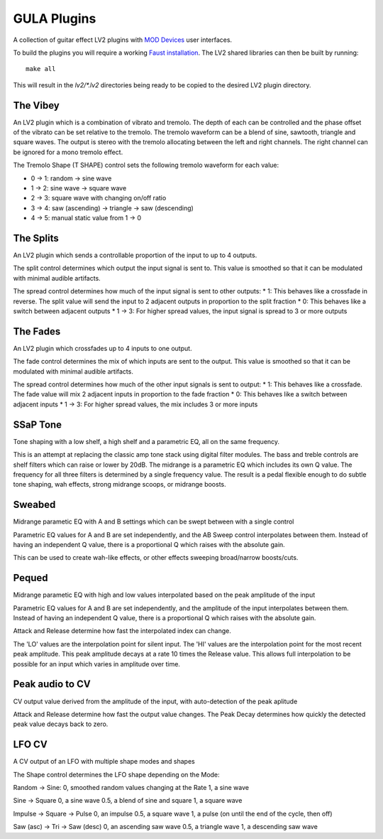 GULA Plugins
------------

A collection of guitar effect LV2 plugins with `MOD Devices`_ user interfaces.

To build the plugins you will require a working `Faust installation`_. The LV2
shared libraries can then be built by running::

  make all

This will result in the `lv2/*.lv2` directories being ready to be copied to the
desired LV2 plugin directory.

The Vibey
=========

An LV2 plugin which is a combination of vibrato and tremolo. The depth of
each can be controlled and the phase offset of the vibrato can be set
relative to the tremolo. The tremolo waveform can be a blend of sine,
sawtooth, triangle and square waves. The output is stereo with the tremolo
allocating between the left and right channels. The right channel can be
ignored for a mono tremolo effect.

The Tremolo Shape (T SHAPE) control sets the following tremolo waveform
for each value:

* 0 -> 1: random -> sine wave
* 1 -> 2: sine wave -> square wave
* 2 -> 3: square wave with changing on/off ratio
* 3 -> 4: saw (ascending) -> triangle -> saw (descending)
* 4 -> 5: manual static value from 1 -> 0

The Splits
==========

An LV2 plugin which sends a controllable proportion of the input to up to 4 outputs.

The split control determines which output the input signal is sent to. This value
is smoothed so that it can be modulated with minimal audible artifacts.

The spread control determines how much of the input signal is sent to other outputs:
* 1: This behaves like a crossfade in reverse. The split value will send the input to 2 adjacent outputs in proportion to the split fraction
* 0: This behaves like a switch between adjacent outputs
* 1 -> 3: For higher spread values, the input signal is spread to 3 or more outputs

The Fades
=========
An LV2 plugin which crossfades up to 4 inputs to one output.

The fade control determines the mix of which inputs are sent to the output. This value
is smoothed so that it can be modulated with minimal audible artifacts.

The spread control determines how much of the other input signals is sent to output:
* 1: This behaves like a crossfade. The fade value will mix 2 adjacent inputs in proportion to the fade fraction
* 0: This behaves like a switch between adjacent inputs
* 1 -> 3: For higher spread values, the mix includes 3 or more inputs

SSaP Tone
=========
Tone shaping with a low shelf, a high shelf and a parametric EQ, all on the same frequency.

This is an attempt at replacing the classic amp tone stack using digital filter modules.
The bass and treble controls are shelf filters which can raise or lower by 20dB. The midrange
is a parametric EQ which includes its own Q value. The frequency for all three filters is determined
by a single frequency value. The result is a pedal flexible enough to do subtle tone shaping, wah effects,
strong midrange scoops, or midrange boosts.

Sweabed
=======
Midrange parametic EQ with A and B settings which can be swept between with a single control

Parametric EQ values for A and B are set independently, and the AB Sweep control
interpolates between them. Instead of having an independent Q value, there is a
proportional Q which raises with the absolute gain.

This can be used to create wah-like effects, or other effects sweeping
broad/narrow boosts/cuts.

Pequed
======
Midrange parametic EQ with high and low values interpolated based on the peak amplitude of the input

Parametric EQ values for A and B are set independently, and the amplitude of the input
interpolates between them. Instead of having an independent Q value, there is a
proportional Q which raises with the absolute gain.

Attack and Release determine how fast the interpolated index can change.

The 'LO' values are the interpolation point for silent input. The 'HI' values are the interpolation point
for the most recent peak amplitude. This peak amplitude decays at a rate 10 times the Release value. This allows
full interpolation to be possible for an input which varies in amplitude over time.

Peak audio to CV
================
CV output value derived from the amplitude of the input, with auto-detection of the peak aplitude

Attack and Release determine how fast the output value changes. The Peak Decay determines how quickly the
detected peak value decays back to zero.

LFO CV
======
A CV output of an LFO with multiple shape modes and shapes

The Shape control determines the LFO shape depending on the Mode:

Random -> Sine:
0, smoothed random values changing at the Rate
1, a sine wave

Sine -> Square
0, a sine wave
0.5, a blend of sine and square
1, a square wave

Impulse -> Square -> Pulse
0, an impulse
0.5, a square wave
1, a pulse (on until the end of the cycle, then off)

Saw (asc) -> Tri -> Saw (desc)
0, an ascending saw wave
0.5, a triangle wave
1, a descending saw wave

.. _Faust installation: https://faust.grame.fr/doc/manual/index.html#compiling-and-installing-the-faust-compiler
.. _MOD Devices: https://www.moddevices.com/
